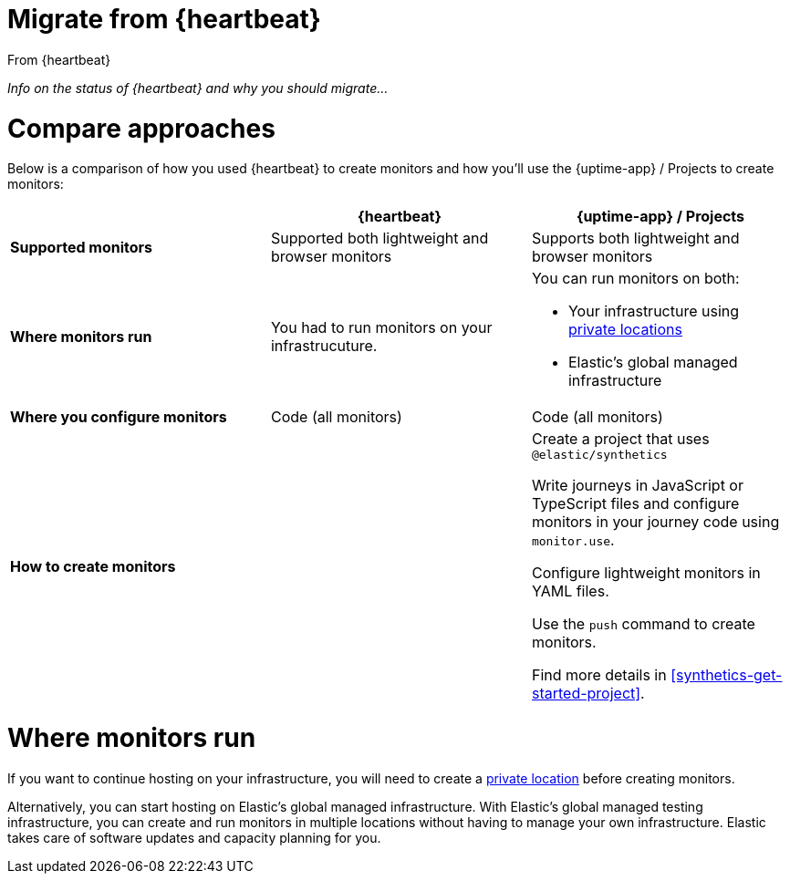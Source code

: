 [[synthetics-migrate-from-heartbeat]]
= Migrate from {heartbeat}

++++
<titleabbrev>From {heartbeat}</titleabbrev>
++++

_Info on the status of {heartbeat} and why you should migrate..._

[discrete]
[[synthetics-migrate-heartbeat-compare]]
= Compare approaches

Below is a comparison of how you used {heartbeat} to create monitors
and how you'll use the {uptime-app} / Projects to create monitors:

|===
| | {heartbeat} | {uptime-app} / Projects

| *Supported monitors*
| Supported both lightweight and browser monitors
| Supports both lightweight and browser monitors

| *Where monitors run*
| You had to run monitors on your infrastrucuture.
a| You can run monitors on both:

* Your infrastructure using <<synthetics-private-location,private locations>>
* Elastic's global managed infrastructure

| *Where you configure monitors*
| Code (all monitors)
| Code (all monitors)

| *How to create monitors*
| 
a| Create a project that uses `@elastic/synthetics`

Write journeys in JavaScript or TypeScript files and configure monitors
in your journey code using `monitor.use`.

Configure lightweight monitors in YAML files.

Use the `push` command to create monitors.

Find more details in <<synthetics-get-started-project>>.
|===

[discrete]
[[synthetics-migrate-heartbeat-location]]
= Where monitors run

If you want to continue hosting on your infrastructure, you will need to create a
<<synthetics-private-location,private location>> before creating monitors.

Alternatively, you can start hosting on Elastic's global managed infrastructure.
With Elastic's global managed testing infrastructure, you can create and run monitors in multiple
locations without having to manage your own infrastructure.
Elastic takes care of software updates and capacity planning for you.